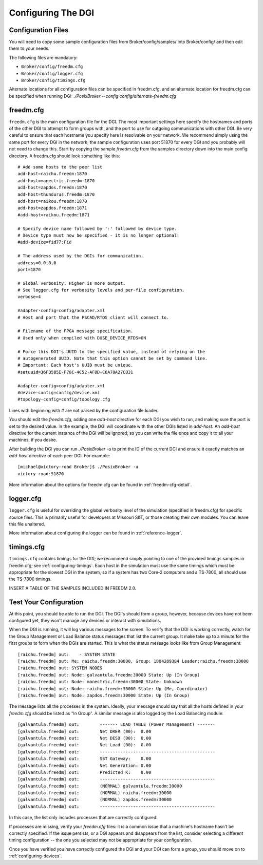 .. _configuring-dgi:

Configuring The DGI
===================

Configuration Files
-------------------

You will need to copy some sample configuration files from Broker/config/samples/ into Broker/config/ and then edit them to your needs.

The following files are mandatory:

* ``Broker/config/freedm.cfg``
* ``Broker/config/logger.cfg``
* ``Broker/config/timings.cfg``

Alternate locations for all configuration files can be specified in freedm.cfg, and an alternate location for freedm.cfg can be specified when running DGI: `./PosixBroker --config config/alternate-freedm.cfg`

freedm.cfg
----------

``freedm.cfg`` is the main configuration file for the DGI. The most important settings here specify the hostnames and ports of the other DGI to attempt to form groups with, and the port to use for outgoing communications with other DGI. Be very careful to ensure that each hostname you specify here is resolvable on your network. We recommend simply using the same port for every DGI in the network; the sample configuration uses port 51870 for every DGI and you probably will not need to change this. Start by copying the sample `freedm.cfg` from the samples directory down into the main config directory. A freedm.cfg should look something like this::

    # Add some hosts to the peer list
    add-host=raichu.freedm:1870
    add-host=manectric.freedm:1870
    add-host=zapdos.freedm:1870
    add-host=thundurus.freedm:1870
    add-host=raikou.freedm:1870
    add-host=zapdos.freedm:1871
    #add-host=raikou.freedm:1871

    # Specify device name followed by ':' followed by device type.
    # Device type must now be specified - it is no longer optional!
    #add-device=fid77:Fid

    # The address used by the DGIs for communication.
    address=0.0.0.0
    port=1870

    # Global verbosity. Higher is more output.
    # See logger.cfg for verbosity levels and per-file configuration.
    verbose=4

    #adapter-config=config/adapter.xml
    # Host and port that the PSCAD/RTDS client will connect to.

    # Filename of the FPGA message specification.
    # Used only when compiled with DUSE_DEVICE_RTDS=ON

    # Force this DGI's UUID to the specified value, instead of relying on the
    # autogenerated UUID. Note that this option cannot be set by command line.
    # Important: Each host's UUID must be unique.
    #setuuid=36F3585E-F78C-4C52-AF8D-C6A78A27C831

    #adapter-config=config/adapter.xml
    #device-config=config/device.xml
    #topology-config=config/topology.cfg

Lines with beginning with # are not parsed by the configuration file loader.

You should edit the `freedm.cfg`, adding one `add-host` directive for each DGI you wish to run, and making sure the port is set to the desired value. In the example, the DGI will coordinate with the other DGIs listed in `add-host`. An `add-host` directive for the current instance of the DGI will be ignored, so you can write the file once and copy it to all your machines, if you desire.

After building the DGI you can run `./PosixBroker -u` to print the ID of the current DGI and ensure it exactly matches an `add-host` directive of each peer DGI. For example::

    [michael@victory-road Broker]$ ./PosixBroker -u
    victory-road:51870

More information about the options for freedm.cfg can be found in :ref:`freedm-cfg-detail`.
    
logger.cfg
----------

``logger.cfg`` is useful for overriding the global verbosity level of the simulation (specified in freedm.cfg) for specific source files. This is primarily useful for developers at Missouri S&T, or those creating their own modules. You can leave this file unaltered.

More information about configuring the logger can be found in :ref:`reference-logger`.

timings.cfg
-----------

``timings.cfg`` contains timings for the DGI; we recommend simply pointing to one of the provided timings samples in freedm.cfg; see :ref:`configuring-timings`. Each host in the simulation must use the same timings which must be appropriate for the slowest DGI in the system, so if a system has two Core-2 computers and a TS-7800, all should use the TS-7800 timings.

INSERT A TABLE OF THE SAMPLES INCLUDED IN FREEDM 2.0.

Test Your Configuration
-----------------------

At this point, you should be able to run the DGI. The DGI's should form a group, however, because
devices have not been configured yet, they won't manage any devices or interact with simulations.

When the DGI is running, it will log various messages to the screen. To verify that the DGI is working correctly, watch for the Group Management or Load Balance status messages that list the current group. It make take up to a minute for the first groups to form when the DGIs are started. This is what the status message looks like from Group Management::

    [raichu.freedm] out:    - SYSTEM STATE
    [raichu.freedm] out: Me: raichu.freedm:30000, Group: 1804289384 Leader:raichu.freedm:30000
    [raichu.freedm] out: SYSTEM NODES
    [raichu.freedm] out: Node: galvantula.freedm:30000 State: Up (In Group)
    [raichu.freedm] out: Node: manectric.freedm:30000 State: Unknown
    [raichu.freedm] out: Node: raichu.freedm:30000 State: Up (Me, Coordinator)
    [raichu.freedm] out: Node: zapdos.freedm:30000 State: Up (In Group)

    
The message lists all the processes in the system.
Ideally, your message should say that all the hosts defined in your `freedm.cfg` should be listed as "In Group".
A similar message is also logged by the Load Balancing module::

    [galvantula.freedm] out:        ------- LOAD TABLE (Power Management) -------
    [galvantula.freedm] out:        Net DRER (00):  0.00
    [galvantula.freedm] out:        Net DESD (00):  0.00
    [galvantula.freedm] out:        Net Load (00):  0.00
    [galvantula.freedm] out:        ---------------------------------------------
    [galvantula.freedm] out:        SST Gateway:    0.00
    [galvantula.freedm] out:        Net Generation: 0.00
    [galvantula.freedm] out:        Predicted K:    0.00
    [galvantula.freedm] out:        ---------------------------------------------
    [galvantula.freedm] out:        (NORMAL) galvantula.freedm:30000
    [galvantula.freedm] out:        (NORMAL) raichu.freedm:30000
    [galvantula.freedm] out:        (NORMAL) zapdos.freedm:30000
    [galvantula.freedm] out:        ---------------------------------------------

In this case, the list only includes processes that are correctly configured.

If processes are missing, verify your `freedm.cfg` files: it is a common issue that a machine's hostname hasn't be correctly specified. If the issue persists, or a DGI appears and disappears from the list, consider selecting a different timing configuration -- the one you selected may not be appropriate for your configuration.

Once you have verified you have correctly configured the DGI and your DGI can form a group, you should move on to :ref:`configuring-devices`.